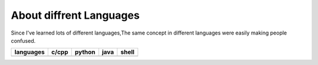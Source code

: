 ========================
About diffrent Languages
========================

Since I've learned lots of different languages,The same concept in different languages were easily making people confused.


.. Start with **Predefined Identifier**

========= ============= =============== ==================== ===========
languages c/cpp         python          java                 shell
========= ============= =============== ==================== ===========
          NULL          None            
          true/false(0) True/False
                        range                                seq
                        a,b,c=1,2,3
========= ============= =============== ==================== ===========
